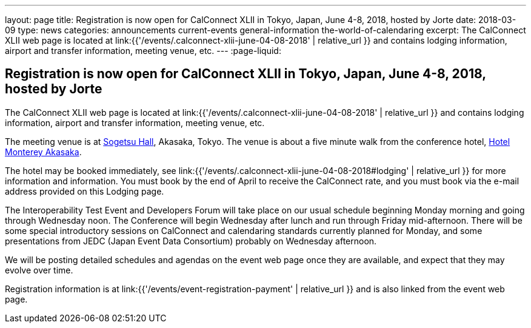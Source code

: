 ---
layout: page
title: Registration is now open  for CalConnect XLII in Tokyo, Japan, June 4-8, 2018, hosted by Jorte
date: 2018-03-09
type: news
categories: announcements current-events general-information the-world-of-calendaring
excerpt: The CalConnect XLII web page is located at link:{{'/events/.calconnect-xlii-june-04-08-2018' | relative_url }} and contains lodging information, airport and transfer information, meeting venue, etc.
---
:page-liquid:

== Registration is now open  for CalConnect XLII in Tokyo, Japan, June 4-8, 2018, hosted by Jorte

The CalConnect XLII web page is located at link:{{'/events/.calconnect-xlii-june-04-08-2018' | relative_url }} and contains lodging information, airport and transfer information, meeting venue, etc.

The meeting venue is at http://www.sogetsu.or.jp/e/know/hall/[Sogetsu Hall], Akasaka, Tokyo. The venue is about a five minute walk from the conference hotel, https://www.hotelmonterey.co.jp/en/akasaka/[Hotel Monterey Akasaka].

The hotel may be booked immediately, see link:{{'/events/.calconnect-xlii-june-04-08-2018#lodging' | relative_url }} for more information and information. You must book by the end of April to receive the CalConnect rate, and you must book via the e-mail address provided on this Lodging page.

The Interoperability Test Event and Developers Forum will take place on our usual schedule beginning Monday morning and going through Wednesday noon. The Conference will begin Wednesday after lunch and run through Friday mid-afternoon. There will be some special introductory sessions on CalConnect and calendaring standards currently planned for Monday, and some presentations from JEDC (Japan Event Data Consortium) probably on Wednesday afternoon.

We will be posting detailed schedules and agendas on the event web page once they are available, and expect that they may evolve over time.

Registration information is at link:{{'/events/event-registration-payment' | relative_url }} and is also linked from the event web page.



